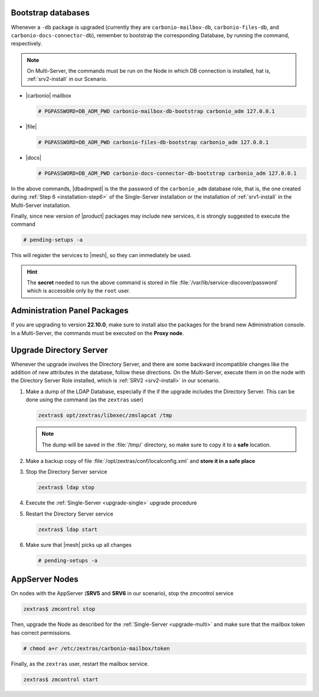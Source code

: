 .. SPDX-FileCopyrightText: 2022 Zextras <https://www.zextras.com/>
..
.. SPDX-License-Identifier: CC-BY-NC-SA-4.0

.. _bootstrap-db:

Bootstrap databases
~~~~~~~~~~~~~~~~~~~

Whenever a ``-db`` package is upgraded (currently they are
``carbonio-mailbox-db``, ``carbonio-files-db``, and
``carbonio-docs-connector-db``), remember to bootstrap the
corresponding Database, by running the command, respectively.

.. note:: On Multi-Server, the commands must be run on the Node in
   which DB connection is installed, hat is, :ref:`srv2-install` in
   our Scenario.

* |carbonio| mailbox
  
  .. code:: console

     # PGPASSWORD=DB_ADM_PWD carbonio-mailbox-db-bootstrap carbonio_adm 127.0.0.1

* |file|

  .. code:: console

     # PGPASSWORD=DB_ADM_PWD carbonio-files-db-bootstrap carbonio_adm 127.0.0.1

* |docs|
  
  .. code:: console

     # PGPASSWORD=DB_ADM_PWD carbonio-docs-connector-db-bootstrap carbonio_adm 127.0.0.1

In the above commands, |dbadmpwd| is the the password of the
``carbonio_adm`` database role, that is, the one created during
:ref:`Step 6 <installation-step6>` of the Single-Server installation or the
installation of :ref:`srv1-install` in the Multi-Server installation.

Finally, since new version of |product| packages may include new
services, it is strongly suggested to execute the command

.. code:: console

   # pending-setups -a

This will register the services to |mesh|, so they can immediately be
used.

.. hint:: The **secret** needed to run the above command is stored in
   file :file:`/var/lib/service-discover/password` which is accessible
   only by the ``root`` user.

.. _adminpanel-packages:

Administration Panel Packages
~~~~~~~~~~~~~~~~~~~~~~~~~~~~~~~

If you are upgrading to version **22.10.0**, make sure to install also
the packages for the brand new Administration console. In a
Multi-Server, the commands must be executed on the **Proxy node**.
      
.. tab-set::

   .. tab-item:: Ubuntu
      :sync: ubuntu

      .. code:: console

         # apt install carbonio-admin-console-ui carbonio-admin-ui


   .. tab-item:: RHEL
      :sync: rhel

      .. code:: console

         # dnf install carbonio-admin-console-ui carbonio-admin-ui

.. _upgrade-directory-server:

Upgrade Directory Server
~~~~~~~~~~~~~~~~~~~~~~~~

Whenever the upgrade involves the Directory Server, and there are some
backward incompatible changes like the addition of new attributes in
the database, follow these directions. On the Multi-Server, execute
them in on the node with the Directory Server Role installed, which is
:ref:`SRV2 <srv2-install>` in our scenario.

#. Make a dump of the LDAP Database, especially if the if the upgrade
   includes the Directory Server. This can be done using the command
   (as the ``zextras`` user)

   .. code:: console

      zextras$ opt/zextras/libexec/zmslapcat /tmp

   .. note:: The dump will be saved in the :file:`/tmp/` directory, so
      make sure to copy it to a **safe** location.

#. Make a backup copy of file
   :file:`/opt/zextras/conf/localconfig.xml` and **store it in a
   safe place**

#. Stop the Directory Server service

   .. code:: console

      zextras$ ldap stop

#. Execute the :ref:`Single-Server <upgrade-single>` upgrade
   procedure

#. Restart the Directory Server service

   .. code:: console

      zextras$ ldap start

#. Make sure that |mesh| picks up all changes

   .. code:: console

      # pending-setups -a

.. _upgrade-appserver:

AppServer Nodes
~~~~~~~~~~~~~~~

On nodes with the AppServer (**SRV5** and **SRV6** in our
scenario), stop the zmcontrol service


.. code:: console

   zextras$ zmcontrol stop

Then, upgrade the Node as described for the :ref:`Single-Server
<upgrade-multi>` and make sure that the mailbox token has
correct permissions.

.. code:: console

   # chmod a+r /etc/zextras/carbonio-mailbox/token

Finally, as the ``zextras`` user, restart the mailbox service.

.. code:: console

   zextras$ zmcontrol start
